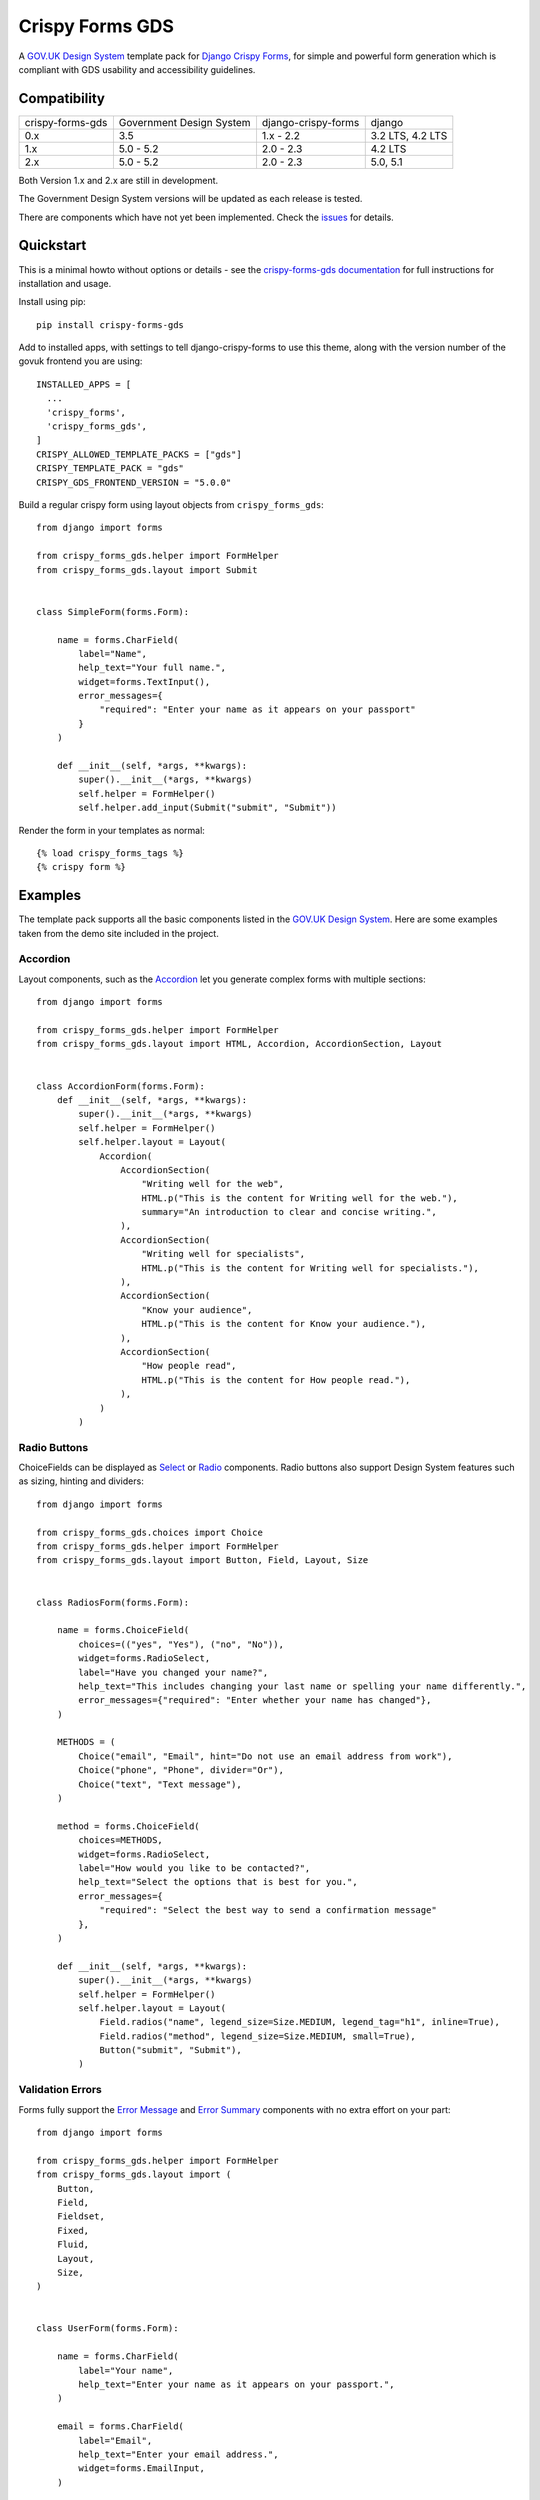 ================
Crispy Forms GDS
================

A `GOV.UK Design System`_ template pack for `Django Crispy Forms`_, for simple and
powerful form generation which is compliant with GDS usability and accessibility
guidelines.

.. _Django Crispy Forms: https://github.com/maraujop/django-crispy-forms/
.. _GOV.UK Design System: https://design-system.service.gov.uk/

.. image:: https://codecov.io/gh/wildfish/crispy-forms-gds/branch/master/graph/badge.svg
  :target: https://codecov.io/gh/wildfish/crispy-forms-gds

.. image:: https://badge.fury.io/py/crispy-forms-gds.svg
    :target: https://pypi.python.org/pypi/crispy-forms-gds/

.. image:: https://img.shields.io/pypi/pyversions/crispy-forms-gds.svg
    :target: https://pypi.python.org/pypi/crispy-forms-gds/


Compatibility
=============
+------------------+--------------------------+---------------------+------------------+
| crispy-forms-gds | Government Design System | django-crispy-forms | django           |
+------------------+--------------------------+---------------------+------------------+
| 0.x              | 3.5                      | 1.x - 2.2           | 3.2 LTS, 4.2 LTS |
+------------------+--------------------------+---------------------+------------------+
| 1.x              | 5.0 - 5.2                | 2.0 - 2.3           | 4.2 LTS          |
+------------------+--------------------------+---------------------+------------------+
| 2.x              | 5.0 - 5.2                | 2.0 - 2.3           | 5.0, 5.1         |
+------------------+--------------------------+---------------------+------------------+

Both Version 1.x and 2.x are still in development.

The Government Design System versions will be updated as each release is tested.

There are components which have not yet been implemented. Check the `issues`_ for
details.

.. _issues: https://github.com/wildfish/crispy-forms-gds/issues

Quickstart
==========

This is a minimal howto without options or details - see the
`crispy-forms-gds documentation <http://crispy-forms-gds.readthedocs.io/>`_ for full
instructions for installation and usage.

Install using pip::

    pip install crispy-forms-gds

Add to installed apps, with settings to tell django-crispy-forms to use this theme,
along with the version number of the govuk frontend you are using::

    INSTALLED_APPS = [
      ...
      'crispy_forms',
      'crispy_forms_gds',
    ]
    CRISPY_ALLOWED_TEMPLATE_PACKS = ["gds"]
    CRISPY_TEMPLATE_PACK = "gds"
    CRISPY_GDS_FRONTEND_VERSION = "5.0.0"

Build a regular crispy form using layout objects from ``crispy_forms_gds``::

    from django import forms

    from crispy_forms_gds.helper import FormHelper
    from crispy_forms_gds.layout import Submit


    class SimpleForm(forms.Form):

        name = forms.CharField(
            label="Name",
            help_text="Your full name.",
            widget=forms.TextInput(),
            error_messages={
                "required": "Enter your name as it appears on your passport"
            }
        )

        def __init__(self, *args, **kwargs):
            super().__init__(*args, **kwargs)
            self.helper = FormHelper()
            self.helper.add_input(Submit("submit", "Submit"))


Render the form in your templates as normal::

    {% load crispy_forms_tags %}
    {% crispy form %}


Examples
========

The template pack supports all the basic components listed in the `GOV.UK Design
System`_. Here are some examples taken from the demo site included in the project.

Accordion
---------

.. _Accordion: https://design-system.service.gov.uk/components/accordion/

Layout components, such as the `Accordion`_ let you generate complex forms with
multiple sections::

    from django import forms

    from crispy_forms_gds.helper import FormHelper
    from crispy_forms_gds.layout import HTML, Accordion, AccordionSection, Layout


    class AccordionForm(forms.Form):
        def __init__(self, *args, **kwargs):
            super().__init__(*args, **kwargs)
            self.helper = FormHelper()
            self.helper.layout = Layout(
                Accordion(
                    AccordionSection(
                        "Writing well for the web",
                        HTML.p("This is the content for Writing well for the web."),
                        summary="An introduction to clear and concise writing.",
                    ),
                    AccordionSection(
                        "Writing well for specialists",
                        HTML.p("This is the content for Writing well for specialists."),
                    ),
                    AccordionSection(
                        "Know your audience",
                        HTML.p("This is the content for Know your audience."),
                    ),
                    AccordionSection(
                        "How people read",
                        HTML.p("This is the content for How people read."),
                    ),
                )
            )

.. image:: docs/screenshots/accordion.png

Radio Buttons
-------------

.. _Radio: https://design-system.service.gov.uk/components/radios/
.. _Select: https://design-system.service.gov.uk/components/select/

ChoiceFields can be displayed as `Select`_ or `Radio`_ components. Radio buttons also support
Design System features such as sizing, hinting and dividers::

    from django import forms

    from crispy_forms_gds.choices import Choice
    from crispy_forms_gds.helper import FormHelper
    from crispy_forms_gds.layout import Button, Field, Layout, Size


    class RadiosForm(forms.Form):

        name = forms.ChoiceField(
            choices=(("yes", "Yes"), ("no", "No")),
            widget=forms.RadioSelect,
            label="Have you changed your name?",
            help_text="This includes changing your last name or spelling your name differently.",
            error_messages={"required": "Enter whether your name has changed"},
        )

        METHODS = (
            Choice("email", "Email", hint="Do not use an email address from work"),
            Choice("phone", "Phone", divider="Or"),
            Choice("text", "Text message"),
        )

        method = forms.ChoiceField(
            choices=METHODS,
            widget=forms.RadioSelect,
            label="How would you like to be contacted?",
            help_text="Select the options that is best for you.",
            error_messages={
                "required": "Select the best way to send a confirmation message"
            },
        )

        def __init__(self, *args, **kwargs):
            super().__init__(*args, **kwargs)
            self.helper = FormHelper()
            self.helper.layout = Layout(
                Field.radios("name", legend_size=Size.MEDIUM, legend_tag="h1", inline=True),
                Field.radios("method", legend_size=Size.MEDIUM, small=True),
                Button("submit", "Submit"),
            )

.. image:: docs/screenshots/radio-buttons.png

Validation Errors
-----------------

.. _Error Summary: https://design-system.service.gov.uk/components/error-summary/
.. _Error Message: https://design-system.service.gov.uk/components/error-message/

Forms fully support the `Error Message`_ and `Error Summary`_ components with no
extra effort on your part::

    from django import forms

    from crispy_forms_gds.helper import FormHelper
    from crispy_forms_gds.layout import (
        Button,
        Field,
        Fieldset,
        Fixed,
        Fluid,
        Layout,
        Size,
    )


    class UserForm(forms.Form):

        name = forms.CharField(
            label="Your name",
            help_text="Enter your name as it appears on your passport.",
        )

        email = forms.CharField(
            label="Email",
            help_text="Enter your email address.",
            widget=forms.EmailInput,
        )

        phone = forms.CharField(
            label="Phone",
            help_text="Enter your home or mobile telephone number.",
        )

        def __init__(self, *args, **kwargs):
            super().__init__(*args, **kwargs)
            self.helper = FormHelper()
            self.helper.label_size = Size.SMALL
            self.helper.layout = Layout(
                Fieldset(
                    Field.text("name"),
                    Field.text("email", field_width=Fluid.TWO_THIRDS),
                    Field.text("phone", field_width=Fixed.TEN),
                ),
                Button("submit", "Submit"),
            )

.. image:: docs/screenshots/validation-errors.png

Demo
====
If you checkout the code from the repository, there is a Django site you can run to see
the forms in action:

.. code-block:: console

    git clone git@github.com:wildfish/crispy-forms-gds.git
    cd crispy-forms-gds

First, create a virtual environment:

.. code-block:: console

    uv venv

Activate it:

.. code-block:: console

    source .venv/bin/activate

Install all the dependencies:

.. code-block:: console

    uv sync

Next, copy and install the precompiled govuk-frontend files in the ``assets``
directory in the project root:

1. Download the pre-compiled files provided at bottom of each `GOV.UK Frontend
release note`_.
2. Unzip the zip file.
3. Copy the files in ``assets/fonts`` to ``assets/fonts``.
4. Copy the files in ``assets/images`` to ``assets/images``.
5. Copy the file, assets/manifest.json to ``assets``.
6. Copy the .css and .css.map files to ``assets/stylesheets``.
7. Copy the .js and .js.map files to ``assets/javascripts``.
8. Edit ``demo/settings.py`` to set ``GDS_VERSION`` to the version you downloaded.

Create a copy of the .env.example file and edit it to set the version number of
the govuk-frontend you downloaded:

.. code-block:: console

    cp .env.example .env

Now, setup and run Django:

.. code-block:: console

    python manage.py migrate
    python manage.py runserver

Open http://localhost:8000/ in your browser to see forms built with `Django Crispy Forms`_
styled using the `GOV.UK Design System`_.

.. _GOV.UK Frontend release note: https://github.com/alphagov/govuk-frontend/releases/latest

Project Information
===================

* Documentation: https://ebird-checklists.readthedocs.io/en/latest/
* Issues: https://github.com/wildfish/crispy-forms-gds/issues
* Repository: https://github.com/wildfish/crispy-forms-gds/

The app is tested with Python 3.10+, and version 1.x officially supports Django
4.2 LTS, and `Django Crispy Forms`_ 2.x. Version 2.x supports Django 5.0, 5.1,
and Django Crispy Forms 2.x. The app simply generates HTML, so it can probably
be used with earlier versions of Django and Django Crispy Forms.

Crispy Forms GDS is released under the terms of the `MIT`_ license.

.. _MIT: https://opensource.org/licenses/MIT
